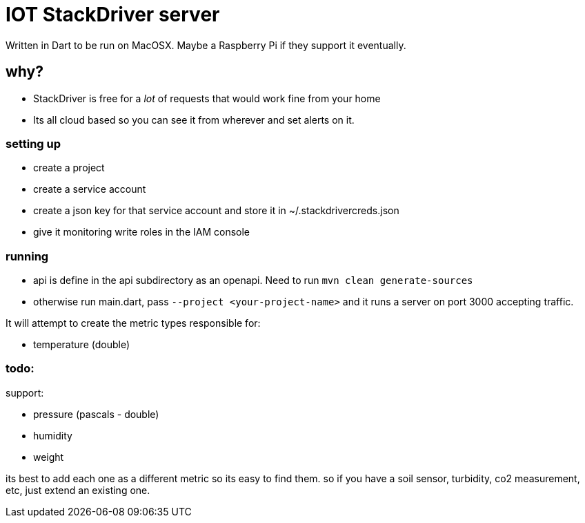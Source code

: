 = IOT StackDriver server

Written in Dart to be run on MacOSX. Maybe a Raspberry Pi if they support it eventually.

== why?

- StackDriver is free for a _lot_ of requests that would work fine from your home
- Its all cloud based so you can see it from wherever and set alerts on it.

=== setting up

- create a project
- create a service account
- create a json key for that service account and store it in ~/.stackdrivercreds.json
- give it monitoring write roles in the IAM console


=== running

- api is define in the api subdirectory as an openapi. Need to run `mvn clean generate-sources`
- otherwise run main.dart, pass `--project <your-project-name>` and it runs a server on port 3000 accepting traffic.

It will attempt to create the metric types responsible for:

- temperature (double)

=== todo:

support:

- pressure (pascals - double)
- humidity
- weight

its best to add each one as a different metric so its easy to find them. so if you have a soil sensor,
turbidity, co2 measurement, etc, just extend an existing one.

